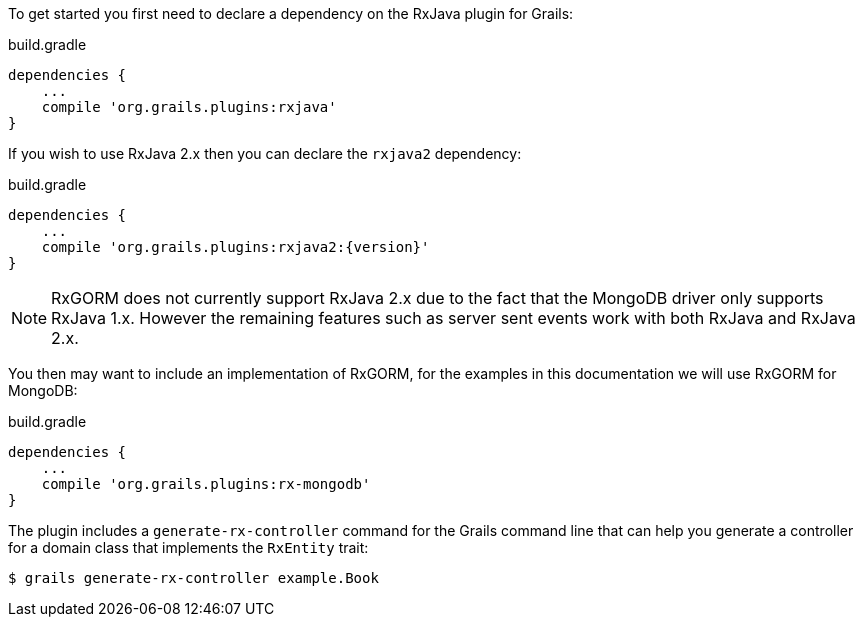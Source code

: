To get started you first need to declare a dependency on the RxJava plugin for Grails:

[source,groovy,subs="attributes"]
.build.gradle
----
dependencies {
    ...
    compile 'org.grails.plugins:rxjava'
}
----

If you wish to use RxJava 2.x then you can declare the `rxjava2` dependency:

[source,groovy,subs="attributes"]
.build.gradle
----
dependencies {
    ...
    compile 'org.grails.plugins:rxjava2:{version}'
}
----

NOTE: RxGORM does not currently support RxJava 2.x due to the fact that the MongoDB driver only supports RxJava 1.x. However the remaining features such as server sent events work with both RxJava and RxJava 2.x.


You then may want to include an implementation of RxGORM, for the examples in this documentation we will use RxGORM for MongoDB:

[source,groovy,subs="attributes"]
.build.gradle
----
dependencies {
    ...
    compile 'org.grails.plugins:rx-mongodb'
}
----

The plugin includes a `generate-rx-controller` command for the Grails command line that can help you generate a controller for a domain class that implements the `RxEntity` trait:

[source,bash]
----
$ grails generate-rx-controller example.Book
----
